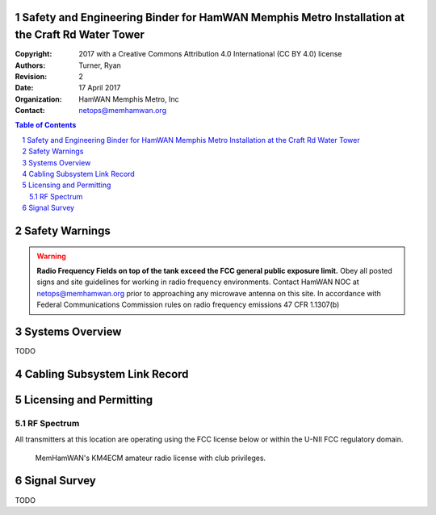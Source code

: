 .. sectnum::

Safety and Engineering Binder for HamWAN Memphis Metro Installation at the Craft Rd Water Tower
===============================================================================================
:Copyright: 2017 with a Creative Commons Attribution 4.0 International (CC BY 4.0) license
:Authors: Turner, Ryan
:Revision: 2
:Date: 17 April 2017
:Organization: HamWAN Memphis Metro, Inc
:Contact: netops@memhamwan.org

.. raw:: pdf

   PageBreak

.. contents:: Table of Contents

.. raw:: pdf

   PageBreak

Safety Warnings
===============

.. WARNING:: **Radio Frequency Fields on top of the tank exceed the FCC general public exposure limit.**
  Obey all posted signs and site guidelines for working in radio frequency environments. Contact HamWAN NOC at netops@memhamwan.org prior to approaching any microwave antenna on this site. In accordance with Federal Communications Commission rules on radio frequency emissions 47 CFR 1.1307(b)

Systems Overview
================
TODO

Cabling Subsystem Link Record
=============================

.. csv-table:: Cabling Subsystem Link Record
   :file: cabling_subsystem_link_record.csv
   :header-rows: 1

Licensing and Permitting
========================

RF Spectrum
-----------
All transmitters at this location are operating using the FCC license below or within the U-NII FCC regulatory domain.

.. figure:: KM4ECM-FCC-License.png
  :alt: KM4ECM FCC License

  MemHamWAN's KM4ECM amateur radio license with club privileges.

Signal Survey
=============
TODO
